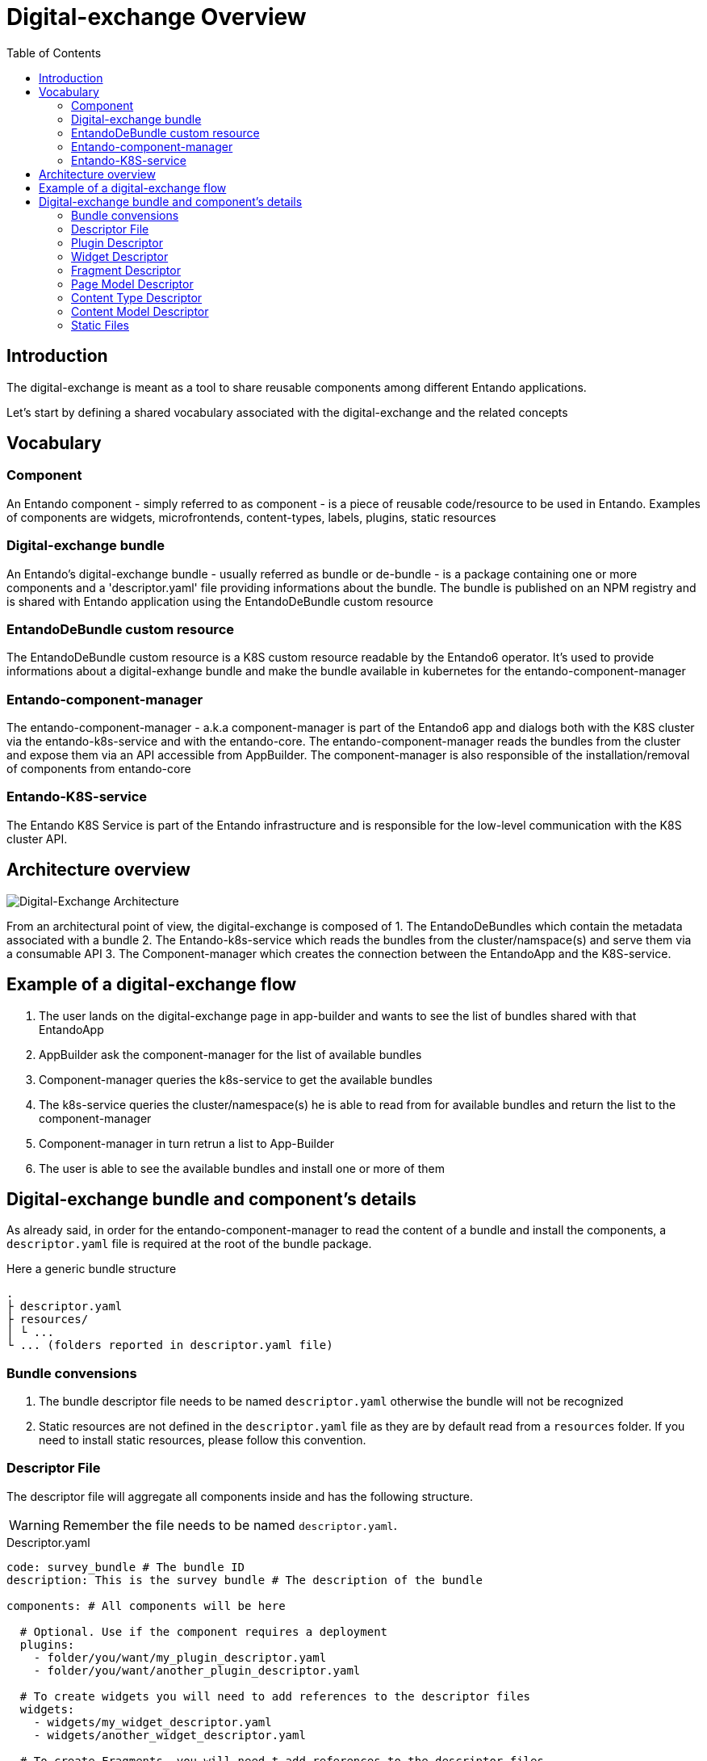 = Digital-exchange Overview
:toc:

== Introduction

The digital-exchange is meant as a tool to share reusable components
among different Entando applications.

Let's start by defining a shared vocabulary associated with the digital-exchange and the related concepts

== Vocabulary

=== Component
An Entando component - simply referred to as component - is a piece of reusable code/resource to be used in Entando. Examples of components are widgets, microfrontends, content-types, labels, plugins, static resources

=== Digital-exchange bundle
An Entando's digital-exchange bundle - usually referred as bundle or de-bundle - is a package containing one or more components and a 'descriptor.yaml' file providing informations about the bundle. 
The bundle is published on an NPM registry and is shared with Entando application using the EntandoDeBundle custom resource

=== EntandoDeBundle custom resource
The EntandoDeBundle custom resource is a K8S custom resource readable by the Entando6 operator. It's used to provide informations about a digital-exhange bundle and make the bundle available in kubernetes for the entando-component-manager

=== Entando-component-manager
The entando-component-manager - a.k.a component-manager is part of the Entando6 app and dialogs both with the K8S cluster via the entando-k8s-service and with the entando-core.
The entando-component-manager reads the bundles from the cluster and expose them via an API accessible from AppBuilder. The component-manager is also responsible of the installation/removal of components from entando-core

=== Entando-K8S-service
The Entando K8S Service is part of the Entando infrastructure and is responsible for the low-level communication with the K8S cluster API.

== Architecture overview
image::digital-exchange-architecture.png[Digital-Exchange Architecture]

From an architectural point of view, the digital-exchange is composed of 
1. The EntandoDeBundles which contain the metadata associated with a bundle
2. The Entando-k8s-service which reads the bundles from the cluster/namspace(s) and serve them via a consumable API
3. The Component-manager which creates the connection between the EntandoApp and the K8S-service.

== Example of a digital-exchange flow

1. The user lands on the digital-exchange page in app-builder and wants to see the list of bundles shared with that EntandoApp
2. AppBuilder ask the component-manager for the list of available bundles
3. Component-manager queries the k8s-service to get the available bundles
4. The k8s-service queries the cluster/namespace(s) he is able to read from for available bundles and return the list to the component-manager
5. Component-manager in turn retrun a list to App-Builder
6. The user is able to see the available bundles and install one or more of them

== Digital-exchange bundle and component's details

As already said, in order for the entando-component-manager to read the content of a bundle and install the components, a `descriptor.yaml` file is required at the root of the bundle package.

Here a generic bundle structure

```
.
├ descriptor.yaml
├ resources/
│ └ ...
└ ... (folders reported in descriptor.yaml file)
```

=== Bundle convensions

1. The bundle descriptor file needs to be named `descriptor.yaml` otherwise the bundle will not be recognized 
2. Static resources are not defined in the `descriptor.yaml` file as they are by default read from a `resources` folder. If you need to install static resources, please follow this convention.

=== Descriptor File
The descriptor file will aggregate all components inside and has the following structure. 

WARNING: Remember the file needs to be named `descriptor.yaml`.

.Descriptor.yaml
[source,yaml]
----
code: survey_bundle # The bundle ID
description: This is the survey bundle # The description of the bundle

components: # All components will be here

  # Optional. Use if the component requires a deployment
  plugins:
    - folder/you/want/my_plugin_descriptor.yaml
    - folder/you/want/another_plugin_descriptor.yaml

  # To create widgets you will need to add references to the descriptor files
  widgets:
    - widgets/my_widget_descriptor.yaml
    - widgets/another_widget_descriptor.yaml
  
  # To create Fragments, you will need t add references to the descriptor files
  fragments:
    - fragments/my_fragment.yaml

  # To create Page Models you will need to add references to the descriptor files
  pageModels:
    - pagemodels/my_page_model_descriptor.yaml
    - pagemodels/another_page_model_descriptor.yaml

  # To create Content Types you will need to add references to the descriptor files
  contentTypes:
    - contenttypes/my_content_type_descriptor.yaml

  # To create Content Models you will need to add references to the descriptor files
  contentModels:
    - contentmodels/my_content_model_descriptor.yaml
    - contentmodels/another_content_model_descriptor.yaml

  # Labels on the system
  labels:
    - key: HELLO # This is the label identifier
      titles: # The titles on the label
        it: Mio Titolo # The title in Italian
        en: My Title # The title in English
----

=== Plugin Descriptor
A plugin should be described using the [EntandoPlugin CustomResource format](https://github.com/entando-k8s/entando-k8s-custom-model/blob/master/src/main/resources/crd/EntandoPluginCRD.yaml).

Here an example, but check the CRD for details on the available fields.

.Plugin descriptor.yaml
[source,yaml]
----
kind: "EntandoPlugin"
apiVersion: "entando.org/v1alpha1"
metadata:
  name: "my-plugin"
spec:
  image: "my-image"
  replicas: 1
  dbms: "postgresql"
  roles:
    - name: "task-list"
      code: "task-list"
    - name: "task-get"
      code: "task-get"
    - name: "connection-list"
      code: "connection-list"
    - name: "connection-get"
      code: "connection-get"
    - name: "connection-create"
      code: "connection-create"
    - name: "connection-delete"
      code: "connection-delete"
    - name: "connection-edit"
      code: "connection-edit"
  permissions: []
  parameters: {}
  ingressPath: "/myPath"
  healthCheckPath: "/actuator/health"
  securityLevel: "strict"
  connectionConfigNames: []
----

=== Widget Descriptor

Here an example of a widget descriptor

.Widget descriptor.yaml
[source,yaml]
----
code: another_todomvc_widget # The Widget identification

titles: # Widget's Titles
  en: TODO MVC Widget # Title in English
  it: TODO MVC Widget # Title in Italian

group: free # The owner group of the widget

# Optional. The UI Path, the widget.ftl file will have the customUi content
customUiPath: widget.ftl

# Optional. The Custom UI
customUi: >-
    <h1>My custom widget UI</h1>
    
# Optional. ConfigUI
configUi: 
  customElement: todomvc-config # The name of the custom-element used to render the configUI
  resources:
    - <bundleid>/static/js/main.js # The resources necessary to the custom element to render the configUI, like the code
----

=== Fragment Descriptor

.Fragment descriptor.yaml
[source,yaml]
----
code: my-fragment # The fragment identification

# Optional. The fragment content
guiCode >-
  "<div>Here the content</div>"
  
# Optional. The GuiCode Path, the fragment.ftl file will have the guiCde conent in it
guiCodePath: fragment.ftl
----

=== Page Model Descriptor

.Page model descriptor.yaml
[source,yaml]
----
code: todomvc_page_model # The Page Model identification
description: TODO MVC basic page model # The Page Model description

titles: # Page Model's Titles
  en: TODO MVC PageModel # Title in English
  it: TODO MVC PageModel # Title in Italian

# The Page Model configuration
configuration:
  frames: # All frames
    - pos: 0 # Frame position
      description: Header # Frame description
      sketch: # Frame sketch configuration
        x1: 0
        y1: 0
        x2: 11
        y2: 0

    # A simplified way to define a Frame
    - pos: 1
      description: Breadcrumb
      sketch: { x1: 0, y1: 1, x2: 11, y2: 1 }

# Optional. Define the Page Model Template in a separate file or inside descriptor file with `template`
templatePath: page.ftl

# Optional. Define the Page Model Template this way or in a separate file with `templatePath`
template: >-
  <#assign wp=JspTaglibs[\"/aps-core\"]>
  <!DOCTYPE HTML PUBLIC \"-//W3C//DTD HTML 4.0 Transitional//EN\">
  <html>
      <head>
          <title><@wp.currentPage param=\"title\" /></title>
      </head>
      <body>
          <h1><@wp.currentPage param=\"title\" /></h1>
          <a href=\"<@wp.url page=\"homepage\"/>\">Home</a><br>
          <div>
              <h1>Bundle 1 Page Model</h1>
              <@wp.show frame=0 />
          </div>
      </body>
  </html>
----

=== Content Type Descriptor
For more details on the properties, refer to the Content Type documentation.

.Content-type descriptor.yaml
[source,yaml]
----
code: CNG
name: Demo
status: 0

attributes:
  - code: title
    type: Text
    name: Title
    roles:
      - code: jacms:title
        descr: The main title of a Content
    disablingCodes: []
    mandatory: true
    listFilter: false
    indexable: false

    enumeratorStaticItems: string
    enumeratorStaticItemsSeparator: string
    enumeratorExtractorBean: string

    validationRules:
      minLength: 0
      maxLength: 100
      regex: string
      rangeStartString: string
      rangeEndString: string
      rangeStartStringAttribute: string
      rangeEndStringAttribute: string
      equalString: string
      equalStringAttribute: string
      rangeStartDate: string
      rangeEndDate: string
      rangeStartDateAttribute: string
      rangeEndDateAttribute: string
      equalDate: string
      equalDateAttribute: string
      rangeStartNumber: 0
      rangeStartNumberAttribute: string
      rangeEndNumber: 0
      rangeEndNumberAttribute: string
      equalNumber: 0
      equalNumberAttribute:
      ognlValidation:
        applyOnlyToFilledAttr: false
        errorMessage: Something
        keyForErrorMessage: some
        keyForHelpMessage: thing
        ognlExpression: string
----


=== Content Model Descriptor

.Content-model descriptor.yaml
[source,yaml]
----
id: 8880003
contentType: CNG
description: Demo Content Model

# Optional. Define the Content Model Shape in a separate file or inside descriptor file with `contentShape`
contentShapePath:

# Optional. Define the Content Model Shape this way or in a separate file with `contentShapePath`
contentShape: >-
  <article>
  	<h1>$content.Title.text</h1>
  	<h2>Demo content model</h2>
  	#if ( $content.MainBody.text != "" )
  	$content.MainBody.text
  	#end
  </article>
----

=== Static Files
In order to upload static files, you will need to create a folder called `resources/`, all files inside this folder will be uploaded in the same folder strucure that is inside.

----
resources/
├ css/
│ └ styles.css
├ js/
│ └ script.css
├ images/
│ ├ favicon.ico
│ └ logo.png
└ page.html
----

On the structure above-mentioned, the resulting files on the entando architecture will be:

----
yourbundleid/
├ css/
│ └ styles.css
├ js/
│ └ script.js
├ images/
│ ├ favicon.ico
│ └ logo.png
└ page.html
----

IMPORTANT: `yourbundleid` is the `code` property inside `descriptor.yaml`

So if you need to use the the file on a widget or page model use this FTL tag `<@wp.resourceURL />`:

[source,html]
----
<img src="<@wp.resourceURL />yourbundleid/images/logo.png">
<link rel="stylesheet" href="<@wp.resourceURL />yourbundleid/css/styles.css">
<link rel="shortcut icon" href="<@wp.resourceURL />yourbundleid/images/favicon.ico" type="image/x-icon"/>
<script type="application/javascript" src="<@wp.resourceURL />yourbundleid/js/script.js"></script>
----


